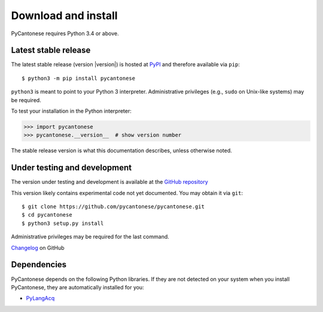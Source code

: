 ..  _download:

Download and install
====================

PyCantonese requires Python 3.4 or above.

Latest stable release
---------------------

The latest stable release (version |version|) is hosted at
`PyPI <https://pypi.python.org/pypi/pycantonese>`_
and therefore available via ``pip``::

    $ python3 -m pip install pycantonese

``python3`` is meant to point to your Python 3 interpreter.
Administrative privileges (e.g., ``sudo`` on Unix-like systems)
may be required.

To test your installation in the Python interpreter:

.. code-block:: python

    >>> import pycantonese
    >>> pycantonese.__version__  # show version number

The stable release version is what this documentation describes,
unless otherwise noted.

Under testing and development
-----------------------------

The version under testing and development is available at the
`GitHub repository <https://github.com/pycantonese/pycantonese>`_

This version likely contains experimental code not yet documented.
You may obtain it via ``git``::

    $ git clone https://github.com/pycantonese/pycantonese.git
    $ cd pycantonese
    $ python3 setup.py install

Administrative privileges may be required for the last command.

`Changelog <https://github.com/pycantonese/pycantonese/blob/master/changelog.md>`_ on GitHub

Dependencies
------------

PyCantonese depends on the following Python libraries.
If they are not detected on your system when you install PyCantonese,
they are automatically installed for you:

* `PyLangAcq <http://pylangacq.org>`_
